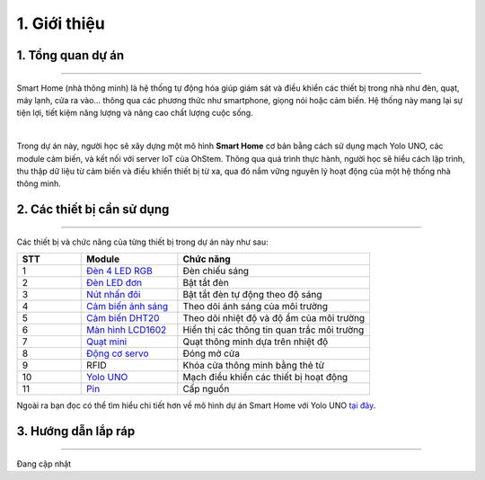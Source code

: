1. Giới thiệu
==========

1. Tổng quan dự án 
----------
----------

Smart Home (nhà thông minh) là hệ thống tự động hóa giúp giám sát và điều khiển các thiết bị trong nhà như đèn, quạt, máy lạnh, cửa ra vào… thông qua các phương thức như smartphone, giọng nói hoặc cảm biến. Hệ thống này mang lại sự tiện lợi, tiết kiệm năng lượng và nâng cao chất lượng cuộc sống.

..  image:: images/index_1.jpg
    :scale: 40%
    :align: center 
|

Trong dự án này, người học sẽ xây dựng một mô hình **Smart Home** cơ bản bằng cách sử dụng mạch Yolo UNO, các module cảm biến, và kết nối với server IoT của OhStem. Thông qua quá trình thực hành, người học sẽ hiểu cách lập trình, thu thập dữ liệu từ cảm biến và điều khiển thiết bị từ xa, qua đó nắm vững nguyên lý hoạt động của một hệ thống nhà thông minh.

2. Các thiết bị cần sử dụng 
---------
-----

Các thiết bị và chức năng của từng thiết bị trong dự án này như sau:

..  csv-table:: 
    :header: "STT", "Module", "Chức năng"
    :widths: 10, 15, 30

    1, "`Đèn 4 LED RGB <https://ohstem.vn/product/module-4-led-rgb/>`_", "Đèn chiếu sáng"
    2, "`Đèn LED đơn <https://ohstem.vn/product/den-led-don/>`_", "Bật tắt đèn"
    3, "`Nút nhấn đôi <https://ohstem.vn/product/nut-nhan-doi/>`_", "Bật tắt đèn tự động theo độ sáng"
    4, "`Cảm biến ánh sáng <https://ohstem.vn/product/cam-bien-anh-sang/>`_", "Theo dõi ánh sáng của môi trường"
    5, "`Cảm biến DHT20 <https://ohstem.vn/product/cam-bien-dht20/>`_", "Theo dõi nhiệt độ và độ ẩm của môi trường"
    6, "`Màn hình LCD1602 <https://ohstem.vn/product/man-hinh-lcd-1602/>`_", "Hiển thị các thông tin quan trắc môi trường"
    7, "`Quạt mini <https://ohstem.vn/product/dong-co-quat-mini/>`_", "Quạt thông minh dựa trên nhiệt độ"
    8, "`Động cơ servo <https://ohstem.vn/product/servo-micro-9g/>`_", "Đóng mở cửa"
    9, "RFID", "Khóa cửa thông minh bằng thẻ từ"
    10, "`Yolo UNO <https://ohstem.vn/product/yolo-uno/>`_", "Mạch điều khiển các thiết bị hoạt động"
    11, "`Pin <https://ohstem.vn/product/pin-sac-2s-dung-cho-robot-orc-k2/>`_", "Cấp nguồn"

Ngoài ra bạn đọc có thể tìm hiểu chi tiết hơn về mô hình dự án Smart Home với Yolo UNO `tại đây <https://ohstem.vn/product/kit-stem-smart-home-tuy-chinh-tu-yolo-uno/>`_. 


3. Hướng dẫn lắp ráp 
---------
----------

Đang cập nhật 